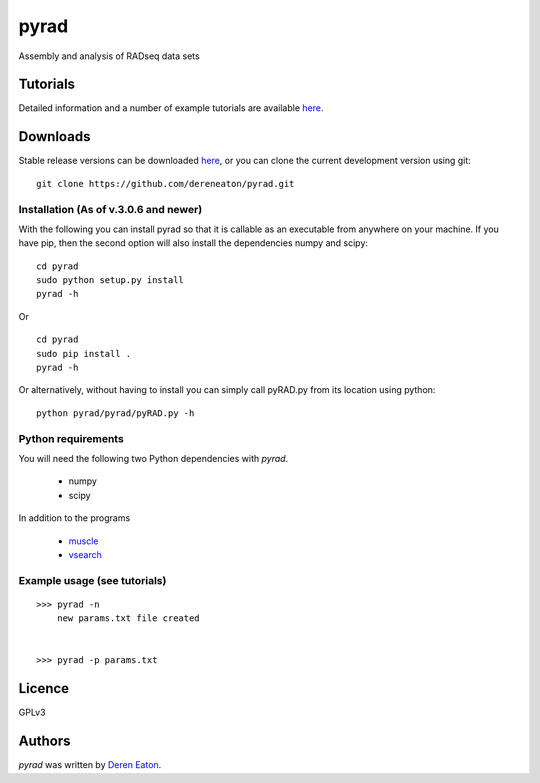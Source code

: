 pyrad
=====

Assembly and analysis of RADseq data sets


Tutorials
---------

Detailed information and a number of example tutorials are 
available `here <http://www.dereneaton.com/software/pyrad/>`_.    


Downloads
---------

Stable release versions can be downloaded `here <https://github.com/dereneaton/pyrad/releases>`_, or you can clone the current development version using git:

::

    git clone https://github.com/dereneaton/pyrad.git



Installation (As of v.3.0.6 and newer)
^^^^^^^^^^^^^^^^^
With the following you can install pyrad so that it is callable as an executable from anywhere on your machine. If you have pip, then the second option will also install the dependencies numpy and scipy:

::

    cd pyrad
    sudo python setup.py install  
    pyrad -h

Or 

::

    cd pyrad
    sudo pip install .
    pyrad -h

Or alternatively, without having to install you can simply call pyRAD.py from its location using python:

::
    
    python pyrad/pyrad/pyRAD.py -h


Python requirements
^^^^^^^^^^^^^^^^^^^
You will need the following two Python dependencies with `pyrad`.

 * numpy
 * scipy

In addition to the programs  

 * `muscle <www.drive5.com/muscle/downloads>`_
 * `vsearch <https://github.com/torognes/vsearch>`_

Example usage (see tutorials)
^^^^^^^^^^^^^^^^^^^
::

    >>> pyrad -n  
        new params.txt file created


    >>> pyrad -p params.txt 



Licence
-------
GPLv3  


Authors
-------

`pyrad` was written by `Deren Eaton <deren.eaton@yale.edu>`_.
